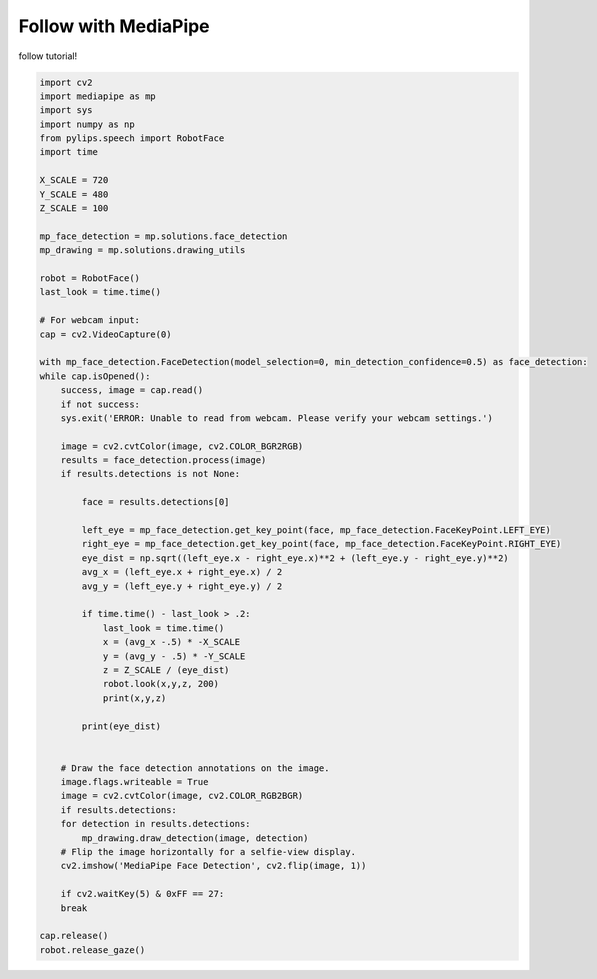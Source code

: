 Follow with MediaPipe
===================================

follow tutorial!

.. code-block:: python
    
    import cv2
    import mediapipe as mp
    import sys
    import numpy as np
    from pylips.speech import RobotFace
    import time

    X_SCALE = 720
    Y_SCALE = 480
    Z_SCALE = 100

    mp_face_detection = mp.solutions.face_detection
    mp_drawing = mp.solutions.drawing_utils

    robot = RobotFace()
    last_look = time.time()

    # For webcam input:
    cap = cv2.VideoCapture(0)

    with mp_face_detection.FaceDetection(model_selection=0, min_detection_confidence=0.5) as face_detection:
    while cap.isOpened():
        success, image = cap.read()
        if not success:
        sys.exit('ERROR: Unable to read from webcam. Please verify your webcam settings.')

        image = cv2.cvtColor(image, cv2.COLOR_BGR2RGB)
        results = face_detection.process(image)
        if results.detections is not None:    
        
            face = results.detections[0]

            left_eye = mp_face_detection.get_key_point(face, mp_face_detection.FaceKeyPoint.LEFT_EYE)
            right_eye = mp_face_detection.get_key_point(face, mp_face_detection.FaceKeyPoint.RIGHT_EYE)
            eye_dist = np.sqrt((left_eye.x - right_eye.x)**2 + (left_eye.y - right_eye.y)**2)
            avg_x = (left_eye.x + right_eye.x) / 2
            avg_y = (left_eye.y + right_eye.y) / 2

            if time.time() - last_look > .2:
                last_look = time.time()
                x = (avg_x -.5) * -X_SCALE
                y = (avg_y - .5) * -Y_SCALE
                z = Z_SCALE / (eye_dist)
                robot.look(x,y,z, 200)
                print(x,y,z)

            print(eye_dist)


        # Draw the face detection annotations on the image.
        image.flags.writeable = True
        image = cv2.cvtColor(image, cv2.COLOR_RGB2BGR)
        if results.detections:
        for detection in results.detections:
            mp_drawing.draw_detection(image, detection)
        # Flip the image horizontally for a selfie-view display.
        cv2.imshow('MediaPipe Face Detection', cv2.flip(image, 1))

        if cv2.waitKey(5) & 0xFF == 27:
        break

    cap.release()
    robot.release_gaze() 